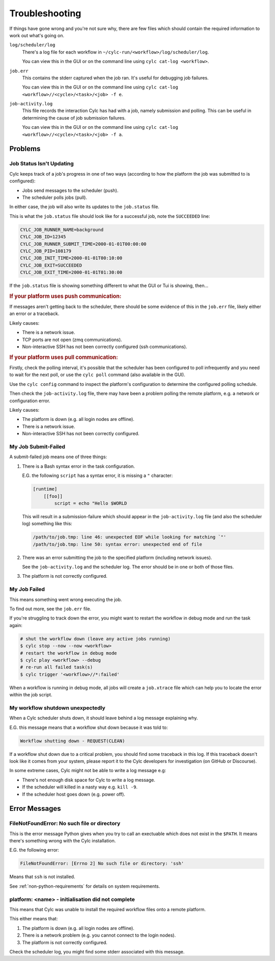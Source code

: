 Troubleshooting
===============

If things have gone wrong and you're not sure why, there are few files which
should contain the required information to work out what's going on.

``log/scheduler/log``
   There's a log file for each workflow in
   ``~/cylc-run/<workflow>/log/scheduler/log``.

   You can view this in the GUI or on the command line using
   ``cylc cat-log <workflow>``.
``job.err``
   This contains the stderr captured when the job ran. It's useful for
   debugging job failures.

   You can view this in the GUI or on the command line using
   ``cylc cat-log <workflow>//<cycle>/<task>/<job> -f e``.
``job-activity.log``
   This file records the interaction Cylc has had with a job, namely submission
   and polling. This can be useful in determining the cause of job submission
   failures.

   You can view this in the GUI or on the command line using
   ``cylc cat-log <workflow>//<cycle>/<task>/<job> -f a``.


Problems
--------


Job Status Isn't Updating
^^^^^^^^^^^^^^^^^^^^^^^^^

Cylc keeps track of a job's progress in one of two ways (according to how
the platform the job was submitted to is configured):

* Jobs send messages to the scheduler (push).
* The scheduler polls jobs (pull).

In either case, the job will also write its updates to the ``job.status`` file.

This is what the ``job.status`` file should look like for a successful job,
note the ``SUCCEEDED`` line:

.. code-block::

   CYLC_JOB_RUNNER_NAME=background
   CYLC_JOB_ID=12345
   CYLC_JOB_RUNNER_SUBMIT_TIME=2000-01-01T00:00:00
   CYLC_JOB_PID=108179
   CYLC_JOB_INIT_TIME=2000-01-01T00:10:00
   CYLC_JOB_EXIT=SUCCEEDED
   CYLC_JOB_EXIT_TIME=2000-01-01T01:30:00

If the ``job.status`` file is showing something different to what the GUI or
Tui is showing, then...

.. rubric:: If your platform uses push communication:

If messages aren't getting back to the scheduler, there should be some
evidence of this in the ``job.err`` file, likely either an error or a
traceback.

Likely causes:

* There is a network issue.
* TCP ports are not open (zmq communications).
* Non-interactive SSH has not been correctly configured (ssh communications).

.. rubric:: If your platform uses pull communication:

Firstly, check the polling interval, it's possible that the scheduler has been
configured to poll infrequently and you need to wait for the next poll, or use
the ``cylc poll`` command (also available in the GUI).

Use the ``cylc config`` command to inspect the platform's configuration to
determine the configured polling schedule.

Then check the ``job-activity.log`` file, there may have been a problem polling
the remote platform, e.g. a network or configuration error.

Likely causes:

* The platform is down (e.g. all login nodes are offline).
* There is a network issue.
* Non-interactive SSH has not been correctly configured.


My Job Submit-Failed
^^^^^^^^^^^^^^^^^^^^

A submit-failed job means one of three things:

1. There is a Bash syntax error in the task configuration.

   E.G. the following ``script`` has a syntax error, it is missing a
   ``"`` character:
   
   .. code-block:: cylc
   
      [runtime]
          [[foo]]
              script = echo "Hello $WORLD
   
   This will result in a submission-failure which should appear in the
   ``job-activity.log`` file (and also the scheduler log) something like this:
   
   .. code-block::
   
      /path/to/job.tmp: line 46: unexpected EOF while looking for matching `"'
      /path/to/job.tmp: line 50: syntax error: unexpected end of file

2. There was an error submitting the job to the specified platform (including
   network issues).

   See the ``job-activity.log`` and the scheduler log. The error should be in
   one or both of those files.

3. The platform is not correctly configured.


My Job Failed
^^^^^^^^^^^^^

This means something went wrong executing the job.

To find out more, see the ``job.err`` file.

If you're struggling to track down the error, you might want to restart the
workflow in debug mode and run the task again:

.. code-block:: console

   # shut the workflow down (leave any active jobs running)
   $ cylc stop --now --now <workflow>
   # restart the workflow in debug mode
   $ cylc play <workflow> --debug
   # re-run all failed task(s)
   $ cylc trigger '<workflow>//*:failed'

When a workflow is running in debug mode, all jobs will create a ``job.xtrace``
file which can help you to locate the error within the job script.


My workflow shutdown unexpectedly
^^^^^^^^^^^^^^^^^^^^^^^^^^^^^^^^^

When a Cylc scheduler shuts down, it should leave behind a log message explaining why.

E.G. this message means that a workflow shut down because it was told to:

.. code-block::

   Workflow shutting down - REQUEST(CLEAN)

If a workflow shut down due to a critical problem, you should find some
traceback in this log. If this traceback doesn't look like it comes from your
system, please report it to the Cylc developers for investigation (on
GitHub or Discourse).

In some extreme cases, Cylc might not be able to write a log message e.g:

* There's not enough disk space for Cylc to write a log message.
* If the scheduler will killed in a nasty way e.g. ``kill -9``.
* If the scheduler host goes down (e.g. power off).


Error Messages
--------------


FileNotFoundError: No such file or directory
^^^^^^^^^^^^^^^^^^^^^^^^^^^^^^^^^^^^^^^^^^^^

This is the error message Python gives when you try to call an exectuable which
does not exist in the ``$PATH``. It means there's something wrong with the Cylc
installation.

E.G. the following error:

.. code-block::

   FileNotFoundError: [Errno 2] No such file or directory: 'ssh'

Means that ``ssh`` is not installed.

See :ref:`non-python-requirements` for details on system requirements.


platform: <name> - initialisation did not complete
^^^^^^^^^^^^^^^^^^^^^^^^^^^^^^^^^^^^^^^^^^^^^^^^^^

This means that Cylc was unable to install the required workflow files onto
a remote platform.

This either means that:

1. The platform is down (e.g. all login nodes are offline).
2. There is a network problem (e.g. you cannot connect to the login nodes).
3. The platform is not correctly configured.

Check the scheduler log, you might find some stderr associated with this
message.
